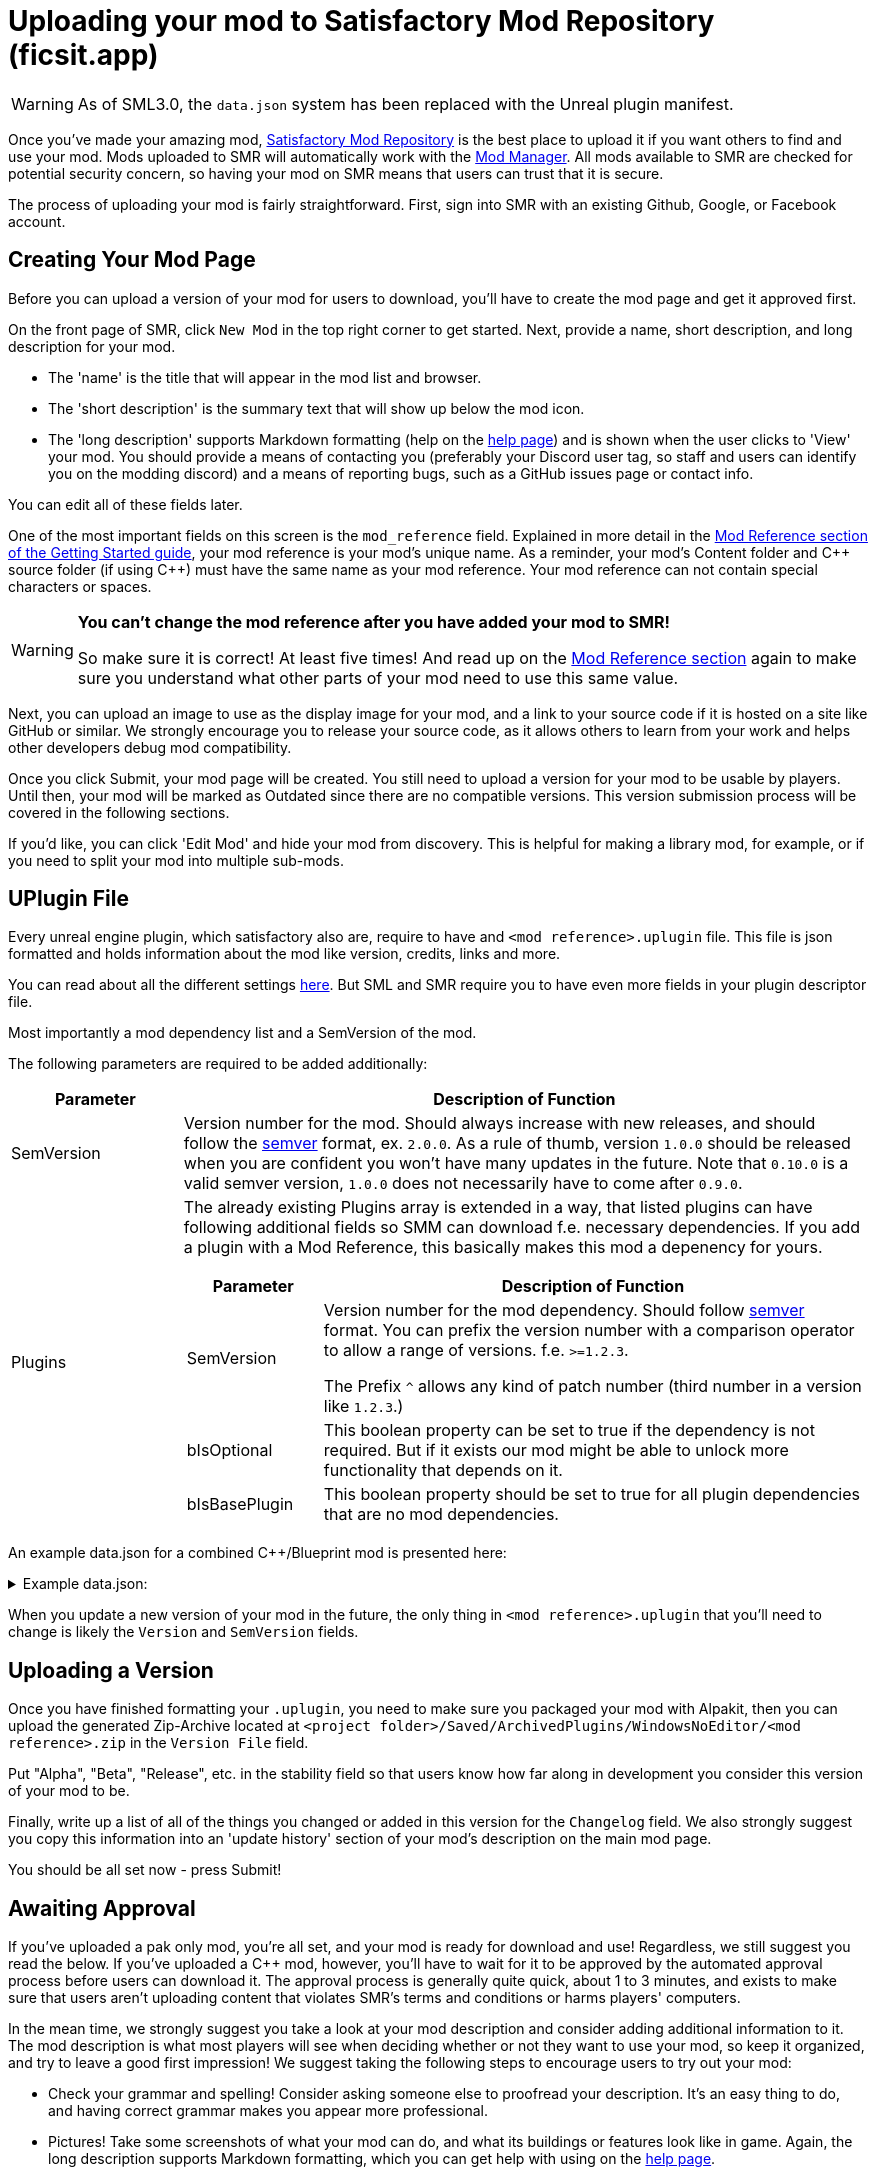 = Uploading your mod to Satisfactory Mod Repository (ficsit.app)

[WARNING]
====
As of SML3.0, the `data.json` system has been replaced with the Unreal plugin manifest.
====

Once you've made your amazing mod, https://ficsit.app/[Satisfactory Mod Repository] is the best place to upload it if you want others to find and use your mod.
Mods uploaded to SMR will automatically work with the xref:index.adoc#_satisfactory_mod_manager_aka_smm[Mod Manager]. All mods available to SMR are checked
for potential security concern, so having your mod on SMR means that users can trust that it is secure.

The process of uploading your mod is fairly straightforward. First, sign into SMR with an existing Github, Google, or Facebook account. 

== Creating Your Mod Page

Before you can upload a version of your mod for users to download, you'll have to create the mod page and get it approved first. 

On the front page of SMR, click `New Mod` in the top right corner to get started. 
Next, provide a name, short description, and long description for your mod.

* The 'name' is the title that will appear in the mod list and browser.
* The 'short description' is the summary text that will show up below the mod icon.
* The 'long description' supports Markdown formatting (help on the https://ficsit.app/help[help page])
and is shown when the user clicks to 'View' your mod.
You should provide a means of contacting you
(preferably your Discord user tag, so staff and users can identify you on the modding discord)
and a means of reporting bugs, such as a GitHub issues page or contact info.

You can edit all of these fields later.

One of the most important fields on this screen is the `mod_reference` field.
Explained in more detail in the xref:Development/BeginnersGuide/index.adoc#_mod_reference[Mod Reference section of the Getting Started guide], your mod reference is your mod's unique name.
As a reminder, your mod's Content folder and C++ source folder (if using {cpp}) must have the same name as your mod reference.
Your mod reference can not contain special characters or spaces.

[WARNING]
====
**You can't change the mod reference after you have added your mod to SMR!**

So make sure it is correct! At least five times! And read up on the xref:Development/BeginnersGuide/index.adoc#_mod_reference[Mod Reference section] again to make sure you understand what other parts of your mod need to use this same value.
====

Next, you can upload an image to use as the display image for your mod,
and a link to your source code if it is hosted on a site like GitHub or similar.
We strongly encourage you to release your source code, as it allows others
to learn from your work and helps other developers debug mod compatibility.

Once you click Submit, your mod page will be created.
You still need to upload a version for your mod to be usable by players.
Until then, your mod will be marked as Outdated since there are no compatible versions.
This version submission process will be covered in the following sections.

If you'd like, you can click 'Edit Mod' and hide your mod from discovery.
This is helpful for making a library mod, for example,
or if you need to split your mod into multiple sub-mods.

== UPlugin File

Every unreal engine plugin, which satisfactory also are, require to have and
`<mod reference>.uplugin` file.
This file is json formatted and holds information about the mod like version, credits, links and more.

You can read about all the different settings https://docs.unrealengine.com/en-US/API/Runtime/Projects/FPluginDescriptor/index.html[here]. But SML and SMR require you to have even more fields in your plugin descriptor file.

Most importantly a mod dependency list and a SemVersion of the mod.

The following parameters are required to be added additionally:

[cols="1,4a"]
|===
|Parameter |Description of Function

|SemVersion
| Version number for the mod. Should always increase with new releases,
and should follow the https://semver.org/[semver] format, ex. `2.0.0`.
As a rule of thumb, version `1.0.0` should be released when you are confident
you won't have many updates in the future.
Note that `0.10.0` is a valid semver version,
`1.0.0` does not necessarily have to come after `0.9.0`.

|Plugins
| The already existing Plugins array is extended in a way, that listed plugins can have following additional fields
so SMM can download f.e. necessary dependencies.
If you add a plugin with a Mod Reference, this basically makes this mod a depenency for yours.
[cols="1,4a"]
!===
!Parameter !Description of Function

!SemVersion
! Version number for the mod dependency. Should follow https://semver.org/[semver] format.
You can prefix the version number with a comparison operator to allow a range of versions.
f.e. `>=1.2.3`.

The Prefix `^` allows any kind of patch number (third number in a version like `1.2.3`.)

!bIsOptional
! This boolean property can be set to true if the dependency is not required.
But if it exists our mod might be able to unlock more functionality that depends on it.

!bIsBasePlugin
! This boolean property should be set to true for all plugin dependencies that are no mod dependencies.

!===

|===

An example data.json for a combined C++/Blueprint mod is presented here:

+++ <details><summary> +++
Example data.json:
+++ </summary><div> +++
....
{
	"FileVersion": 3,
	"Version": 6,
	"VersionName": "0.2",
	"SemVersion": "0.2.1",
	"FriendlyName": "Example Mod",
	"Description": "This is a random example mod.",
	"Category": "Modding",
	"CreatedBy": "Satisfactory Modding Team",
	"CreatedByURL": "https://ficsit.app/",
	"DocsURL": "https://docs.ficsit.app/",
	"MarketplaceURL": "",
	"SupportURL": "",
	"CanContainContent": true,
	"IsBetaVersion": false,
	"IsExperimentalVersion": false,
	"Installed": false,
	"Modules": [
		{
			"Name": "ExampleMod",
			"Type": "Runtime",
			"LoadingPhase": "PostDefault"
		}
	],
	"Plugins": [
		{
			"Name": "DependingMod",
			"SemVersion": "^1.3.0",
			"bIsOptional": false
		}
	]
}
....
+++ </div></details> +++

When you update a new version of your mod in the future,
the only thing in `<mod reference>.uplugin` that you'll need to change is likely the `Version` and `SemVersion` fields.

== Uploading a Version

Once you have finished formatting your `.uplugin`,
you need to make sure you packaged your mod with Alpakit,
then you can upload the generated Zip-Archive located at `<project folder>/Saved/ArchivedPlugins/WindowsNoEditor/<mod reference>.zip` in the `Version File` field.

Put "Alpha", "Beta", "Release", etc. in the stability field so that users know how far along in development you consider this version of your mod to be.

Finally, write up a list of all of the things you changed or added in this version for the `Changelog` field. We also strongly suggest you copy this information into an 'update history' section of your mod's description on the main mod page.

You should be all set now - press Submit!

== Awaiting Approval

If you've uploaded a pak only mod, you're all set, and your mod is ready for download and use! Regardless, we still suggest you read the below. If you've uploaded a C++ mod, however, you'll have to wait for it to be approved by the automated approval process before users can download it. The approval process is generally quite quick, about 1 to 3 minutes, and exists to make sure that users aren't uploading content that violates SMR's terms and conditions or harms players' computers.

In the mean time, we strongly suggest you take a look at your mod description and consider adding additional information to it. The mod description is what most players will see when deciding whether or not they want to use your mod, so keep it organized, and try to leave a good first impression! We suggest taking the following steps to encourage users to try out your mod:

- Check your grammar and spelling! Consider asking someone else to proofread your description. It's an easy thing to do, and having correct grammar makes you appear more professional.

- Pictures! Take some screenshots of what your mod can do, and what its buildings or features look like in game. Again, the long description supports Markdown formatting, which you can get help with using on the https://ficsit.app/help[help page].

- List where you can be reached for help, issue reporting, leaving suggestions, etc. Where do you want users to report issues to you with the mod? Via Discord, the forums, your mod's Github page, or somewhere else? Consider putting your Discord tag in your mod description so people can contact you on the community Discord, and consider changing your nickname on the server to include your mod name.

- Explain concepts or features of your mod that may be unclear to the user. Unless you write documentation or a https://ficsit.app/guides[guide] for how to use your mod, players might have some trouble figuring out how to use all of the amazing new content in your mod.

- List the features of your mod, and how to unlock them for use ingame. Consider listing what tiers the content is unlocked at.

- Credit other users that contributed ideas, models, etc. by name and/or by link.





